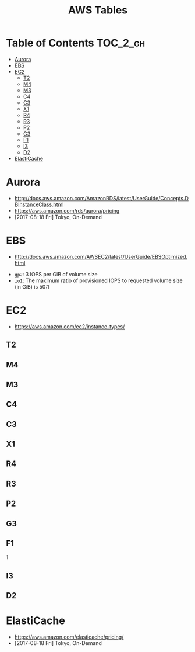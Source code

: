 #+TITLE: AWS Tables

* Table of Contents :TOC_2_gh:
- [[#aurora][Aurora]]
- [[#ebs][EBS]]
- [[#ec2][EC2]]
  - [[#t2][T2]]
  - [[#m4][M4]]
  - [[#m3][M3]]
  - [[#c4][C4]]
  - [[#c3][C3]]
  - [[#x1][X1]]
  - [[#r4][R4]]
  - [[#r3][R3]]
  - [[#p2][P2]]
  - [[#g3][G3]]
  - [[#f1][F1]]
  - [[#i3][I3]]
  - [[#d2][D2]]
- [[#elasticache][ElastiCache]]

* Aurora
- http://docs.aws.amazon.com/AmazonRDS/latest/UserGuide/Concepts.DBInstanceClass.html
- https://aws.amazon.com/rds/aurora/pricing
- [2017-08-18 Fri] Tokyo, On-Demand

[[file:img/screenshot_2017-08-18_19-25-01.png]]

[[file:img/screenshot_2017-08-18_19-24-15.png]]

[[file:img/screenshot_2017-08-18_19-24-45.png]]

[[file:img/screenshot_2017-08-18_19-22-12.png]]

* EBS
- http://docs.aws.amazon.com/AWSEC2/latest/UserGuide/EBSOptimized.html

[[file:img/screenshot_2017-07-18_14-20-56.png]]

[[file:img/screenshot_2017-07-18_14-21-12.png]]

[[file:img/screenshot_2017-07-18_14-21-51.png]]

- ~gp2~: 3 IOPS per GiB of volume size
- ~io1~: The maximum ratio of provisioned IOPS to requested volume size (in GiB) is 50:1

* EC2
- https://aws.amazon.com/ec2/instance-types/

** T2
[[file:img/screenshot_2017-07-18_14-25-46.png]]

** M4
[[file:img/screenshot_2017-07-18_14-25-57.png]]

** M3
[[file:img/screenshot_2017-07-18_14-26-09.png]]

** C4
[[file:img/screenshot_2017-07-18_14-26-49.png]]

** C3
[[file:img/screenshot_2017-07-18_14-27-24.png]]

** X1
[[file:img/screenshot_2017-07-18_14-27-43.png]]

** R4
[[file:img/screenshot_2017-07-18_14-28-04.png]]

** R3
[[file:img/screenshot_2017-07-18_14-28-21.png]]

** P2
[[file:img/screenshot_2017-07-18_14-29-26.png]]

** G3
[[file:img/screenshot_2017-07-18_14-29-39.png]]

** F1
[[file:img/screenshot_2017-07-18_14-29-52.png]]1

** I3
[[file:img/screenshot_2017-07-18_14-29-04.png]]

** D2
[[file:img/screenshot_2017-07-18_14-29-15.png]]

* ElastiCache
- https://aws.amazon.com/elasticache/pricing/
- [2017-08-18 Fri] Tokyo, On-Demand

[[file:img/screenshot_2017-08-18_19-18-07.png]]

[[file:img/screenshot_2017-08-18_19-17-47.png]]
